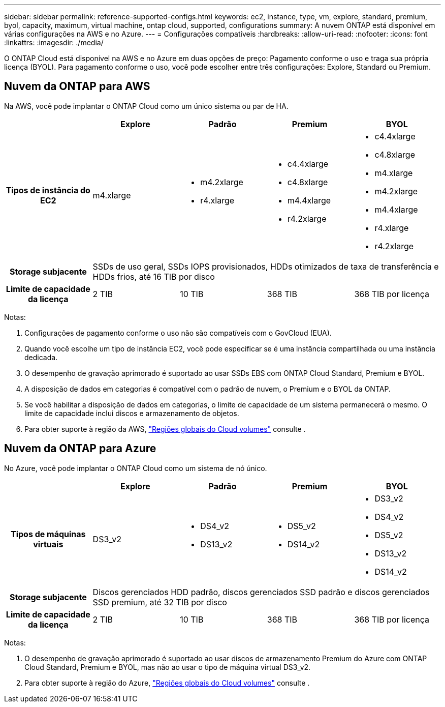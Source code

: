 ---
sidebar: sidebar 
permalink: reference-supported-configs.html 
keywords: ec2, instance, type, vm, explore, standard, premium, byol, capacity, maximum, virtual machine, ontap cloud, supported, configurations 
summary: A nuvem ONTAP está disponível em várias configurações na AWS e no Azure. 
---
= Configurações compatíveis
:hardbreaks:
:allow-uri-read: 
:nofooter: 
:icons: font
:linkattrs: 
:imagesdir: ./media/


[role="lead"]
O ONTAP Cloud está disponível na AWS e no Azure em duas opções de preço: Pagamento conforme o uso e traga sua própria licença (BYOL). Para pagamento conforme o uso, você pode escolher entre três configurações: Explore, Standard ou Premium.



== Nuvem da ONTAP para AWS

Na AWS, você pode implantar o ONTAP Cloud como um único sistema ou par de HA.

[cols="h,d,d,d,d"]
|===
|  | Explore | Padrão | Premium | BYOL 


| Tipos de instância do EC2 | m4.xlarge  a| 
* m4.2xlarge
* r4.xlarge

 a| 
* c4.4xlarge
* c4.8xlarge
* m4.4xlarge
* r4.2xlarge

 a| 
* c4.4xlarge
* c4.8xlarge
* m4.xlarge
* m4.2xlarge
* m4.4xlarge
* r4.xlarge
* r4.2xlarge




| Storage subjacente 4+| SSDs de uso geral, SSDs IOPS provisionados, HDDs otimizados de taxa de transferência e HDDs frios, até 16 TIB por disco 


| Limite de capacidade da licença | 2 TIB | 10 TIB | 368 TIB | 368 TIB por licença 
|===
Notas:

. Configurações de pagamento conforme o uso não são compatíveis com o GovCloud (EUA).
. Quando você escolhe um tipo de instância EC2, você pode especificar se é uma instância compartilhada ou uma instância dedicada.
. O desempenho de gravação aprimorado é suportado ao usar SSDs EBS com ONTAP Cloud Standard, Premium e BYOL.
. A disposição de dados em categorias é compatível com o padrão de nuvem, o Premium e o BYOL da ONTAP.
. Se você habilitar a disposição de dados em categorias, o limite de capacidade de um sistema permanecerá o mesmo. O limite de capacidade inclui discos e armazenamento de objetos.
. Para obter suporte à região da AWS, https://cloud.netapp.com/cloud-volumes-global-regions["Regiões globais do Cloud volumes"] consulte .




== Nuvem da ONTAP para Azure

No Azure, você pode implantar o ONTAP Cloud como um sistema de nó único.

[cols="h,d,d,d,d"]
|===
|  | Explore | Padrão | Premium | BYOL 


| Tipos de máquinas virtuais | DS3_v2  a| 
* DS4_v2
* DS13_v2

 a| 
* DS5_v2
* DS14_v2

 a| 
* DS3_v2
* DS4_v2
* DS5_v2
* DS13_v2
* DS14_v2




| Storage subjacente 4+| Discos gerenciados HDD padrão, discos gerenciados SSD padrão e discos gerenciados SSD premium, até 32 TIB por disco 


| Limite de capacidade da licença | 2 TIB | 10 TIB | 368 TIB | 368 TIB por licença 
|===
Notas:

. O desempenho de gravação aprimorado é suportado ao usar discos de armazenamento Premium do Azure com ONTAP Cloud Standard, Premium e BYOL, mas não ao usar o tipo de máquina virtual DS3_v2.
. Para obter suporte à região do Azure, https://cloud.netapp.com/cloud-volumes-global-regions["Regiões globais do Cloud volumes"] consulte .

